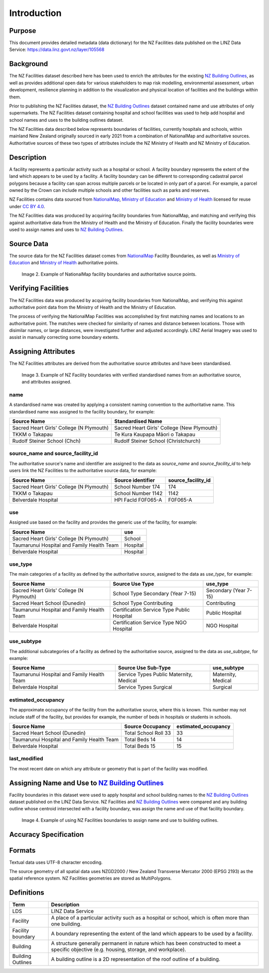 .. _introduction:

Introduction
============

Purpose
-------

This document provides detailed metadata (data dictionary) for the NZ Facilities data published on the LINZ Data Service: https://data.linz.govt.nz/layer/105568

Background
----------

The NZ Facilities dataset described here has been used to enrich the attributes for the existing `NZ Building Outlines <https://data.linz.govt.nz/layer/101290-nz-building-outlines/>`_, as well as provides additional open data for various stakeholders to map risk modelling, environmental assessment, urban development, resilience planning in addition to the visualization and physical location of facilities and the buildings within them.

Prior to publishing the NZ Facilities dataset, the `NZ Building Outlines <https://data.linz.govt.nz/layer/101290-nz-building-outlines/>`_ dataset contained name and use attributes of only supermarkets. The NZ Facilities dataset containing hospital and school facilities was used to help add hospital and school names and uses to the building outlines dataset.

The NZ Facilities data described below represents boundaries of facilities, currently hospitals and schools, within mainland New Zealand originally sourced in early 2021 from a combination of NationalMap and authoritative sources. Authoritative sources of these two types of attributes include the NZ Ministry of Health and NZ Ministry of Education.

Description
-----------

A facility represents a particular activity such as a hospital or school. A facility boundary represents the extent of the land which appears to be used by a facility. A facility boundary can be different to corresponding cadastral parcel polygons because a facility can span across multiple parcels or be located in only part of a parcel. For example, a parcel owned by the Crown can include multiple schools and other facilities such as parks and reserves.

NZ Facilities contains data sourced from `NationalMap <https://www.nationalmap.co.nz>`_, `Ministry of Education <https://www.educationcounts.govt.nz>`_ and `Ministry of Health <https://www.health.govt.nz>`_ licensed for reuse under `CC BY 4.0 <https://creativecommons.org/licenses/by/4.0/>`_.

The NZ Facilities data was produced by acquiring facility boundaries from NationalMap, and matching and verifying this against authoritative data from the Ministry of Health and the Ministry of Education. Finally the facility boundaries were used to assign names and uses to `NZ Building Outlines <https://data.linz.govt.nz/layer/101290-nz-building-outlines/>`_.

.. figure:: _static/overview.png
   :scale: 60 %
   :alt: an overview of the NZ Facilities creation process

   Image 1. An overview of the NZ Facilities creation process, from source data to attributed facility boundaries, and finally to assigned `NZ Building Outlines <https://data.linz.govt.nz/layer/101290-nz-building-outlines/>`_.


Source Data
-----------
The source data for the NZ Facilities dataset comes from `NationalMap <https://www.nationalmap.co.nz>`_ Facility Boundaries, as well as `Ministry of Education <https://www.educationcounts.govt.nz>`_ and `Ministry of Health <https://www.health.govt.nz>`_ authoritative points.

.. figure:: _static/source_data.png
   :scale: 60 %
   :alt: source data for the NZ Facilities dataset

   Image 2. Example of NationalMap facility boundaries and authoritative source points.


Verifying Facilities
--------------------

The NZ Facilities data was produced by acquiring facility boundaries from NationalMap, and verifying this against authoritative point data from the Ministry of Health and the Ministry of Education.

The process of verifying the NationalMap Facilities was accomplished by first matching names and locations to an authoritative point. The matches were checked for similarity of names and distance between locations. Those with disimilar names, or large distances, were investigated further and adjusted accordingly. LINZ Aerial Imagery was used to assist in manually correcting some boundary extents.

Assigning Attributes
--------------------

The NZ Facilities attributes are derived from the authoritative source attributes and have been standardised.

.. figure:: _static/verifying.png
   :scale: 60 %
   :alt: Facility boundaries verified and attributes assinged

   Image 3. Example of NZ Facility boundaries with verified standardised names from an authoritative source, and attributes assigned.

name
^^^^
| A standardised name was created by applying a consistent naming convention to the authoritative name. This standardised name was assigned to the facility boundary, for example:
+----------------------------------------------+----------------------------------------------+
|               **Source Name**                |             **Standardised Name**            |
+----------------------------------------------+----------------------------------------------+
| Sacred Heart Girls' College (N Plymouth)     | Sacred Heart Girls' College (New Plymouth)   |
+----------------------------------------------+----------------------------------------------+
| TKKM o Takapau                               | Te Kura Kaupapa Māori o Takapau              |
+----------------------------------------------+----------------------------------------------+
| Rudolf Steiner School (Chch)                 | Rudolf Steiner School (Christchurch)         |
+----------------------------------------------+----------------------------------------------+

source_name and source_facility_id
^^^^^^^^^^^^^^^^^^^^^^^^^^^^^^^^^^
| The authoritative source's name and identifier are assigned to the data as *source_name* and *source_facility_id* to help users link the NZ Facilities to the authoritative source data, for example:
+----------------------------------------------+---------------------------------+-------------------------+
|               **Source Name**                |    **Source identifier**        |  **source_facility_id** |
+----------------------------------------------+---------------------------------+-------------------------+
| Sacred Heart Girls' College (N Plymouth)     |   School Number 174             |          174            |
+----------------------------------------------+---------------------------------+-------------------------+
| TKKM o Takapau                               |   School Number 1142            |         1142            |
+----------------------------------------------+---------------------------------+-------------------------+
| Belverdale Hospital                          |   HPI FacId F0F065-A            |        F0F065-A         |
+----------------------------------------------+---------------------------------+-------------------------+

use
^^^
| Assigned use based on the facility and provides the generic use of the facility, for example:
+----------------------------------------------+-------------------------+
|               **Source Name**                |       **use**           |
+----------------------------------------------+-------------------------+
| Sacred Heart Girls' College (N Plymouth)     |        School           |
+----------------------------------------------+-------------------------+
| Taumarunui Hospital and Family Health Team   |        Hospital         |
+----------------------------------------------+-------------------------+
| Belverdale Hospital                          |        Hospital         |
+----------------------------------------------+-------------------------+


use_type
^^^^^^^^
| The main categories of a facility as defined by the authoritative source, assigned to the data as *use_type*, for example:
+----------------------------------------------+--------------------------------------------+-------------------------+
|               **Source Name**                |         **Source Use Type**                |     **use_type**        |
+----------------------------------------------+--------------------------------------------+-------------------------+
| Sacred Heart Girls' College (N Plymouth)     |   School Type Secondary (Year 7-15)        |  Secondary (Year 7-15)  |
+----------------------------------------------+--------------------------------------------+-------------------------+
| Sacred Heart School (Dunedin)                |   School Type Contributing                 |     Contributing        |
+----------------------------------------------+--------------------------------------------+-------------------------+
| Taumarunui Hospital and Family Health Team   | Certification Service Type Public Hospital |   Public Hospital       |
+----------------------------------------------+--------------------------------------------+-------------------------+
| Belverdale Hospital                          | Certification Service Type NGO Hospital    |     NGO Hospital        |
+----------------------------------------------+--------------------------------------------+-------------------------+


use_subtype
^^^^^^^^^^^
| The additional subcategories of a facility as defined by the authoritative source, assigned to the data as *use_subtype*, for example:
+----------------------------------------------+--------------------------------------------+-------------------------+
|               **Source Name**                |         **Source Use Sub-Type**            |     **use_subtype**     |
+----------------------------------------------+--------------------------------------------+-------------------------+
| Taumarunui Hospital and Family Health Team   | Service Types Public Maternity, Medical    |   Maternity, Medical    |
+----------------------------------------------+--------------------------------------------+-------------------------+
| Belverdale Hospital                          | Service Types Surgical                     |        Surgical         |
+----------------------------------------------+--------------------------------------------+-------------------------+

estimated_occupancy
^^^^^^^^^^^^^^^^^^^
| The approximate occupancy of the facility from the authoritative source, where this is known. This number may not include staff of the facility, but provides for example, the number of beds in hospitals or students in schools.
+----------------------------------------------+--------------------------------------------+-------------------------+
|               **Source Name**                |         **Source Occupancy**               | **estimated_occupancy** |
+----------------------------------------------+--------------------------------------------+-------------------------+
| Sacred Heart School (Dunedin)                | Total School Roll 33                       |        33               |
+----------------------------------------------+--------------------------------------------+-------------------------+
| Taumarunui Hospital and Family Health Team   | Total Beds 14                              |        14               |
+----------------------------------------------+--------------------------------------------+-------------------------+
| Belverdale Hospital                          | Total Beds 15                              |        15               |
+----------------------------------------------+--------------------------------------------+-------------------------+

last_modified
^^^^^^^^^^^^^

The most recent date on which any attribute or geometry that is part of the facility was modified.



Assigning Name and Use to `NZ Building Outlines <https://data.linz.govt.nz/layer/101290-nz-building-outlines/>`_
-----------------------------------------------------------------------------------------------------------------

Facility boundaries in this dataset were used to apply hospital and school building names to the `NZ Building Outlines <https://data.linz.govt.nz/layer/101290-nz-building-outlines/>`_ dataset published on the LINZ Data Service. NZ Facilities and `NZ Building Outlines <https://data.linz.govt.nz/layer/101290-nz-building-outlines/>`_ were compared and any building outline whose centroid intersected with a facility boundary, was assign the name and use of that facility boundary.

.. figure:: _static/assign.png
   :scale: 60 %
   :alt: Example of the assignment of name and use to `NZ Building Outlines <https://data.linz.govt.nz/layer/101290-nz-building-outlines/>`_ using the NZ Facilities boundaries

   Image 4. Example of using NZ Facilities boundaries to assign name and use to building outlines.

Accuracy Specification
----------------------

Formats
-------

Textual data uses UTF-8 character encoding.

The source geometry of all spatial data uses NZGD2000 / New Zealand Transverse Mercator 2000 (EPSG 2193) as the spatial reference system. NZ Facilities geometries are stored as MultiPolygons.

Definitions
-----------

.. table::
   :class: manual

+-------------------+----------------------------------------------------------------------+
| Term              | Description                                                          |
+===================+======================================================================+
| LDS               | LINZ Data Service                                                    |
+-------------------+----------------------------------------------------------------------+
| Facility          | A place of a particular activity such as a hospital or school, which |
|                   | is often more than one building.                                     |
+-------------------+----------------------------------------------------------------------+
| Facility boundary | A boundary representing the extent of the land which appears to be   |
|                   | used by a facility.                                                  |
+-------------------+----------------------------------------------------------------------+
| Building          | A structure generally permanent in nature which has been constructed |
|                   | to meet a specific objective (e.g. housing, storage, and workplace). |
|                   |                                                                      |
+-------------------+----------------------------------------------------------------------+
| Building Outlines | A building outline is a 2D representation of the roof outline of a   |
|                   | building.                                                            |
|                   |                                                                      |
+-------------------+----------------------------------------------------------------------+
